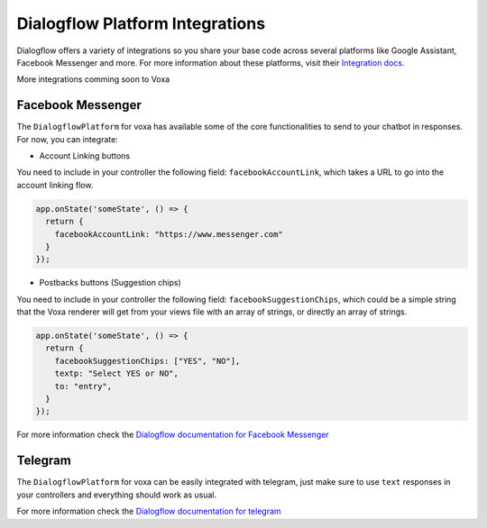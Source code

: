 .. _dialogflow-platforms:

================================
Dialogflow Platform Integrations
================================
Dialogflow offers a variety of integrations so you share your base code across several platforms like Google Assistant, Facebook Messenger and more. For more information about these platforms, visit their `Integration docs <https://dialogflow.com/docs/integrations>`_.

More integrations comming soon to Voxa


.. _facebook:

Facebook Messenger
==================

The ``DialogflowPlatform`` for voxa has available some of the core functionalities to send to your chatbot in responses. For now, you can integrate:

- Account Linking buttons
You need to include in your controller the following field: ``facebookAccountLink``, which takes a URL to go into the account linking flow.

.. code-block:: javascript

  app.onState('someState', () => {
    return {
      facebookAccountLink: "https://www.messenger.com"
    }
  });

- Postbacks buttons (Suggestion chips)
You need to include in your controller the following field: ``facebookSuggestionChips``, which could be a simple string that the Voxa renderer will get from your views file with an array of strings, or directly an array of strings.

.. code-block:: javascript

  app.onState('someState', () => {
    return {
      facebookSuggestionChips: ["YES", "NO"],
      textp: "Select YES or NO",
      to: "entry",
    }
  });

For more information check the `Dialogflow documentation for Facebook Messenger <https://dialogflow.com/docs/integrations/facebook>`_



.. _telegram:

Telegram
=========

The ``DialogflowPlatform`` for voxa can be easily integrated with telegram, just make sure to use
``text`` responses in your controllers and everything should work as usual.

For more information check the `Dialogflow documentation for telegram <https://dialogflow.com/docs/integrations/telegram>`_
